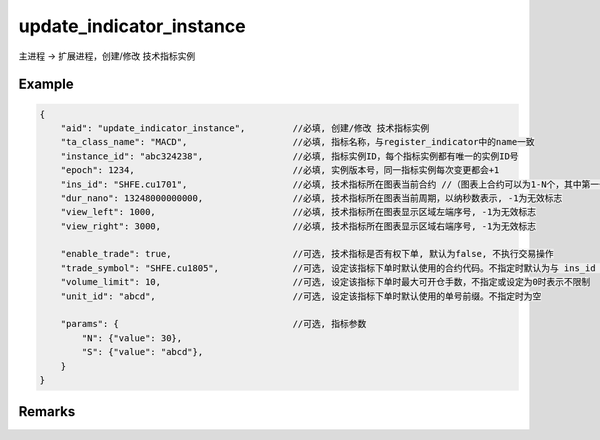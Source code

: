 .. _update_indicator_instance:

update_indicator_instance
=======================================
主进程 -> 扩展进程，创建/修改 技术指标实例

Example
--------------------------------------------------
.. code-block:: javascript

    {
        "aid": "update_indicator_instance",         //必填, 创建/修改 技术指标实例
        "ta_class_name": "MACD",                    //必填, 指标名称，与register_indicator中的name一致
        "instance_id": "abc324238",                 //必填, 指标实例ID，每个指标实例都有唯一的实例ID号
        "epoch": 1234,                              //必填, 实例版本号，同一指标实例每次变更都会+1
        "ins_id": "SHFE.cu1701",                    //必填, 技术指标所在图表当前合约 //（图表上合约可以为1-N个，其中第一个为主合约）
        "dur_nano": 13248000000000,                 //必填, 技术指标所在图表当前周期，以纳秒数表示, -1为无效标志
        "view_left": 1000,                          //必填, 技术指标所在图表显示区域左端序号, -1为无效标志
        "view_right": 3000,                         //必填, 技术指标所在图表显示区域右端序号, -1为无效标志

        "enable_trade": true,                       //可选, 技术指标是否有权下单, 默认为false, 不执行交易操作
        "trade_symbol": "SHFE.cu1805",              //可选, 设定该指标下单时默认使用的合约代码。不指定时默认为与 ins_id 字段相同
        "volume_limit": 10,                         //可选, 设定该指标下单时最大可开仓手数，不指定或设定为0时表示不限制
        "unit_id": "abcd",                          //可选, 设定该指标下单时默认使用的单号前缀。不指定时为空
        
        "params": {                                 //可选, 指标参数
            "N": {"value": 30},
            "S": {"value": "abcd"},
        }
    }


Remarks
--------------------------------------------------

